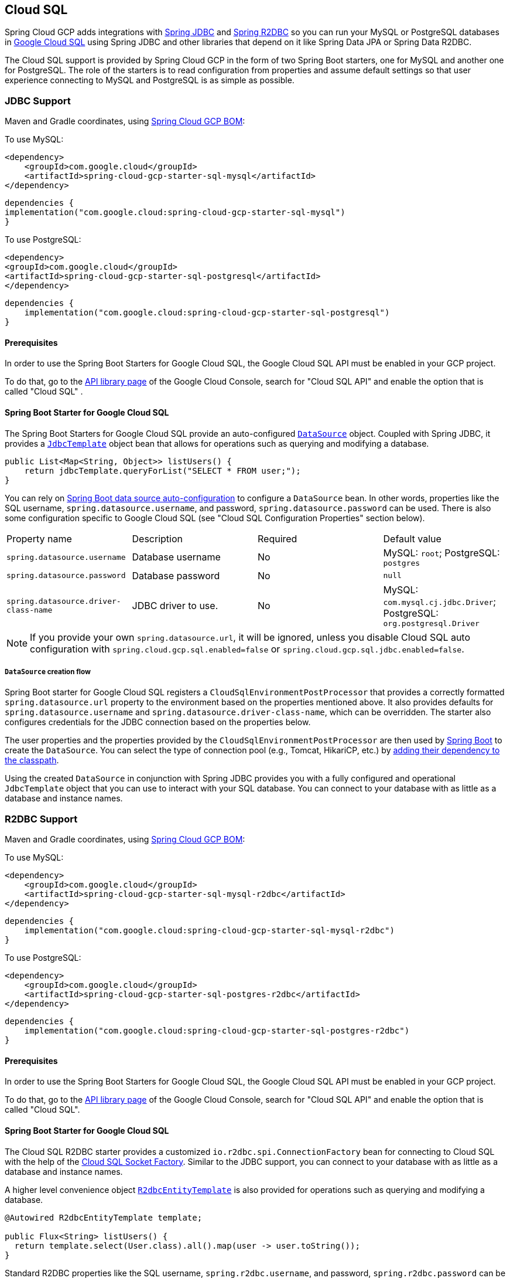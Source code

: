 [#cloud-sql]
== Cloud SQL

Spring Cloud GCP adds integrations with
https://docs.spring.io/spring/docs/current/spring-framework-reference/html/jdbc.html[Spring JDBC] and https://docs.spring.io/spring-data/r2dbc/docs/current/reference/html/#r2dbc.core[Spring R2DBC]  so you can run your MySQL or PostgreSQL databases in https://cloud.google.com/sql[Google Cloud SQL] using Spring JDBC and other libraries that depend on it like Spring Data JPA or Spring Data R2DBC.

The Cloud SQL support is provided by Spring Cloud GCP in the form of two Spring Boot starters, one for MySQL and another one for PostgreSQL.
The role of the starters is to read configuration from properties and assume default settings so that user experience connecting to MySQL and PostgreSQL is as simple as possible.

=== JDBC Support
Maven and Gradle coordinates, using <<getting-started.adoc#bill-of-materials, Spring Cloud GCP BOM>>:

To use MySQL:

[source,xml]
----
<dependency>
    <groupId>com.google.cloud</groupId>
    <artifactId>spring-cloud-gcp-starter-sql-mysql</artifactId>
</dependency>
----

[source,subs="normal"]
----
dependencies {
implementation("com.google.cloud:spring-cloud-gcp-starter-sql-mysql")
}
----

To use PostgreSQL:

[source,xml]
----
<dependency>
<groupId>com.google.cloud</groupId>
<artifactId>spring-cloud-gcp-starter-sql-postgresql</artifactId>
</dependency>
----

[source,subs="normal"]
----
dependencies {
    implementation("com.google.cloud:spring-cloud-gcp-starter-sql-postgresql")
}
----

==== Prerequisites

In order to use the Spring Boot Starters for Google Cloud SQL, the Google Cloud SQL API must be enabled in your GCP project.

To do that, go to the https://console.cloud.google.com/apis/library[API library page] of the Google Cloud Console, search for "Cloud SQL API" and enable the option that is called "Cloud SQL" .


==== Spring Boot Starter for Google Cloud SQL

The Spring Boot Starters for Google Cloud SQL provide an auto-configured https://docs.oracle.com/javase/7/docs/api/javax/sql/DataSource.html[`DataSource`] object.
Coupled with Spring JDBC, it provides a
https://docs.spring.io/spring/docs/current/spring-framework-reference/html/jdbc.html#jdbc-JdbcTemplate[`JdbcTemplate`] object bean that allows for operations such as querying and modifying a database.

[source,java]
----
public List<Map<String, Object>> listUsers() {
    return jdbcTemplate.queryForList("SELECT * FROM user;");
}
----

You can rely on
https://docs.spring.io/spring-boot/docs/current/reference/html/boot-features-sql.html#boot-features-connect-to-production-database[Spring Boot data source auto-configuration] to configure a `DataSource` bean.
In other words, properties like the SQL username, `spring.datasource.username`, and password, `spring.datasource.password` can be used.
There is also some configuration specific to Google Cloud SQL (see "Cloud SQL Configuration Properties" section below).

|===
| Property name | Description | Required | Default value
| `spring.datasource.username` | Database username | No | MySQL: `root`; PostgreSQL: `postgres`
| `spring.datasource.password` | Database password | No | `null`
| `spring.datasource.driver-class-name` | JDBC driver to use. | No | MySQL: `com.mysql.cj.jdbc.Driver`; PostgreSQL: `org.postgresql.Driver`
|===

NOTE: If you provide your own `spring.datasource.url`, it will be ignored, unless you disable Cloud SQL auto configuration with `spring.cloud.gcp.sql.enabled=false` or `spring.cloud.gcp.sql.jdbc.enabled=false`.

===== `DataSource` creation flow

Spring Boot starter for Google Cloud SQL registers a `CloudSqlEnvironmentPostProcessor` that provides a correctly formatted `spring.datasource.url` property to the environment based on the properties mentioned above.
It also provides defaults for `spring.datasource.username` and `spring.datasource.driver-class-name`, which can be overridden.
The starter also configures credentials for the JDBC connection based on the properties below.

The user properties and the properties provided by the `CloudSqlEnvironmentPostProcessor` are then used by https://docs.spring.io/spring-boot/docs/current/reference/html/boot-features-sql.html[Spring Boot] to create the `DataSource`.
You can select the type of connection pool (e.g., Tomcat, HikariCP, etc.) by https://docs.spring.io/spring-boot/docs/current/reference/html/boot-features-sql.html#boot-features-connect-to-production-database[adding their dependency to the classpath].

Using the created `DataSource` in conjunction with Spring JDBC provides you with a fully configured and operational `JdbcTemplate` object that you can use to interact with your SQL database.
You can connect to your database with as little as a database and instance names.

=== R2DBC Support

Maven and Gradle coordinates, using <<getting-started.adoc#bill-of-materials, Spring Cloud GCP BOM>>:

To use MySQL:

[source,xml]
----
<dependency>
    <groupId>com.google.cloud</groupId>
    <artifactId>spring-cloud-gcp-starter-sql-mysql-r2dbc</artifactId>
</dependency>

----

[source,subs="normal"]
----
dependencies {
    implementation("com.google.cloud:spring-cloud-gcp-starter-sql-mysql-r2dbc")
}
----

To use PostgreSQL:

[source,xml]
----
<dependency>
    <groupId>com.google.cloud</groupId>
    <artifactId>spring-cloud-gcp-starter-sql-postgres-r2dbc</artifactId>
</dependency>
----

[source,subs="normal"]
----
dependencies {
    implementation("com.google.cloud:spring-cloud-gcp-starter-sql-postgres-r2dbc")
}
----

==== Prerequisites

In order to use the Spring Boot Starters for Google Cloud SQL, the Google Cloud SQL API must be enabled in your GCP project.

To do that, go to the https://console.cloud.google.com/apis/library[API library page] of the Google Cloud Console, search for "Cloud SQL API" and enable the option that is called "Cloud SQL".

==== Spring Boot Starter for Google Cloud SQL

The Cloud SQL R2DBC starter provides a customized `io.r2dbc.spi.ConnectionFactory` bean for connecting to Cloud SQL with the help of the https://github.com/GoogleCloudPlatform/cloud-sql-jdbc-socket-factory[Cloud SQL Socket Factory].
Similar to the JDBC support, you can connect to your database with as little as a database and instance names.

A higher level convenience object
https://docs.spring.io/spring-data/r2dbc/docs/current/reference/html/#r2dbc.core[`R2dbcEntityTemplate`] is also provided for operations such as querying and modifying a database.

[source,java]
----
@Autowired R2dbcEntityTemplate template;

public Flux<String> listUsers() {
  return template.select(User.class).all().map(user -> user.toString());
}
----

Standard R2DBC properties like the SQL username, `spring.r2dbc.username`, and password, `spring.r2dbc.password` can be used.
There is also some configuration specific to Google Cloud SQL (see "Cloud SQL Configuration Properties" section below).

|===
| Property name | Description | Required | Default value
| `spring.r2dbc.username` | Database username | No | MySQL: `root`; PostgreSQL: `postgres`
| `spring.r2dbc.password` | Database password | No | `null`
|===

NOTE: If you provide your own `spring.r2dbc.url`, it will be ignored, unless you disable Cloud SQL auto-configuration for R2DBC with `spring.cloud.gcp.sql.enabled=false` or `spring.cloud.gcp.sql.r2dbc.enabled=false` .

===== `ConnectionFactory` creation flow

Spring Cloud GCP starter for Google Cloud SQL registers a `R2dbcCloudSqlEnvironmentPostProcessor` that provides a correctly formatted `spring.r2dbc.url` property to the environment based on the properties mentioned above.
It also provides a default value for `spring.r2dbc.username`, which can be overridden.
The starter also configures credentials for the R2DBC connection based on the properties below.

The user properties and the properties provided by the `R2dbcCloudSqlEnvironmentPostProcessor` are then used by Spring Boot to create the `ConnectionFactory`.

The customized `ConnectionFactory` is then ready to connect to Cloud SQL. The rest of Spring Data R2DBC objects built on it ( `R2dbcEntityTemplate`,  `DatabaseClient`) are automatically configured and operational, ready to interact with your SQL database.

=== Cloud SQL IAM database authentication

Currently, Cloud SQL only supports https://cloud.google.com/sql/docs/postgres/authentication:[IAM database authentication for PostgreSQL].
It allows you to connect to the database using an IAM account, rather than a predefined database username and password.
You will need to do the following to enable it:

. In your database instance settings, turn on the `cloudsql.iam_authentication` flag.
. Add the IAM user or service account to the list of database users.
. In the application settings, set `spring.cloud.gcp.sql.enableIamAuth` to `true`. Note that this will also set the database protocol `sslmode` to `disabled`, as it's required for IAM authentication to work.
However, it doesn't compromise the security of the communication because the connection is always encrypted.
. Set `spring.datasource.username` to the IAM user or service account created in step 2. Note that IAM user or service account still needs to be https://www.postgresql.org/docs/current/sql-grant.html[granted permissions] before modifying or querying the database.

=== Cloud SQL Configuration Properties

|===
| Property name | Description | Required | Default value
| `spring.cloud.gcp.sql.enabled` | Enables or disables Cloud SQL auto configuration | No | `true`
| `spring.cloud.gcp.sql.jdbc.enabled` | Enables or disables Cloud SQL auto-configuration for JDBC | No | `true`
| `spring.cloud.gcp.sql.r2dbc.enabled` | Enables or disables Cloud SQL auto-configuration for R2DBC | No | `true`
| `spring.cloud.gcp.sql.database-name` | Name of the database to connect to. | Yes |
| `spring.cloud.gcp.sql.instance-connection-name` | A string containing a Google Cloud SQL instance's project ID, region and name, each separated by a colon. | Yes |
For example, `my-project-id:my-region:my-instance-name`.
| `spring.cloud.gcp.sql.ip-types` | Allows you to specify a comma delimited list of preferred IP types for connecting to a Cloud SQL instance. Left unconfigured Cloud SQL Socket Factory will default it to `PUBLIC,PRIVATE`. See https://github.com/GoogleCloudPlatform/cloud-sql-jdbc-socket-factory#specifying-ip-types[Cloud SQL Socket Factory - Specifying IP Types] | No | `PUBLIC,PRIVATE`
| `spring.cloud.gcp.sql.credentials.location` | File system path to the Google OAuth2 credentials private key file.
Used to authenticate and authorize new connections to a Google Cloud SQL instance. | No
| Default credentials provided by the Spring GCP Boot starter
| `spring.cloud.gcp.sql.credentials.encoded-key` | Base64-encoded contents of OAuth2 account private key in JSON format.
Used to authenticate and authorize new connections to a Google Cloud SQL instance. | No
| Default credentials provided by the Spring GCP Boot starter
| `spring.cloud.gcp.sql.enableIamAuth` | Specifies whether to enable IAM database authentication (PostgreSQL only). | No | `False`
|===

=== Troubleshooting tips

[#connection-issues]
==== Connection issues
If you're not able to connect to a database and see an endless loop of `Connecting to Cloud SQL instance [...] on IP [...]`, it's likely that exceptions are being thrown and logged at a level lower than your logger's level.
This may be the case with HikariCP, if your logger is set to INFO or higher level.

To see what's going on in the background, you should add a `logback.xml` file to your application resources folder, that looks like this:

[source, xml]
----
<?xml version="1.0" encoding="UTF-8"?>
<configuration>
  <include resource="org/springframework/boot/logging/logback/base.xml"/>
  <logger name="com.zaxxer.hikari.pool" level="DEBUG"/>
</configuration>
----

====  Errors like `c.g.cloud.sql.core.SslSocketFactory : Re-throwing cached exception due to attempt to refresh instance information too soon after error`

If you see a lot of errors like this in a loop and can't connect to your database, this is usually a symptom that something isn't right with the permissions of your credentials or the Google Cloud SQL API is not enabled.
Verify that the Google Cloud SQL API is enabled in the Cloud Console and that your service account has the https://cloud.google.com/sql/docs/mysql/project-access-control#roles[necessary IAM roles].

To find out what's causing the issue, you can enable DEBUG logging level as mentioned link:#connection-issues[above].

==== PostgreSQL: `java.net.SocketException: already connected` issue

We found this exception to be common if your Maven project's parent is `spring-boot` version `1.5.x`, or in any other circumstance that would cause the version of the `org.postgresql:postgresql` dependency to be an older one (e.g., `9.4.1212.jre7`).

To fix this, re-declare the dependency in its correct version.
For example, in Maven:

[source,xml]
----
<dependency>
  <groupId>org.postgresql</groupId>
  <artifactId>postgresql</artifactId>
  <version>42.1.1</version>
</dependency>
----


=== Samples

Available sample applications and codelabs:

- https://github.com/GoogleCloudPlatform/spring-cloud-gcp/tree/main/spring-cloud-gcp-samples/spring-cloud-gcp-sql-mysql-sample[Spring Cloud GCP MySQL]
- https://github.com/GoogleCloudPlatform/spring-cloud-gcp/tree/main/spring-cloud-gcp-samples/spring-cloud-gcp-sql-postgres-sample[Spring Cloud GCP PostgreSQL]
- https://github.com/GoogleCloudPlatform/spring-cloud-gcp/tree/main/spring-cloud-gcp-samples/spring-cloud-gcp-data-jpa-sample[Spring Data JPA with Spring Cloud GCP SQL]
- Codelab: https://codelabs.developers.google.com/codelabs/cloud-spring-petclinic-cloudsql/index.html[Spring Pet Clinic using Cloud SQL]
- https://github.com/GoogleCloudPlatform/spring-cloud-gcp/tree/main/spring-cloud-gcp-samples/spring-cloud-gcp-sql-mysql-r2dbc-sample[R2DBC: Spring Cloud GCP MySQL]
- https://github.com/GoogleCloudPlatform/spring-cloud-gcp/tree/main/spring-cloud-gcp-samples/spring-cloud-gcp-sql-postgres-r2dbc-sample[R2DBC: Spring Cloud GCP PostgreSQL]